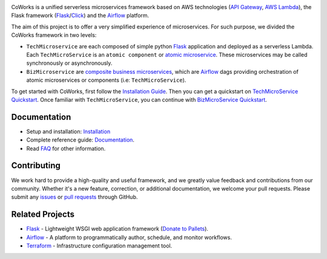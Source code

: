 .. image:: https://github.com/gdoumenc/coworks/raw/dev/docs/img/coworks.png
    :height: 80px
    :alt: CoWorks Logo

|Maintenance| |Build Status| |Documentation Status| |Coverage| |Python versions| |Licence|

.. |Maintenance| image:: https://img.shields.io/badge/Maintained%3F-yes-green.svg?style=plastic
    :alt: Maintenance
.. |Build Status| image:: https://img.shields.io/travis/com/gdoumenc/coworks?style=plastic
    :alt: Build Status
.. |Documentation Status| image:: https://readthedocs.org/projects/coworks/badge/?version=master&style=plastic
    :alt: Documentation Status
.. |Coverage| image:: https://img.shields.io/codecov/c/github/gdoumenc/coworks?style=plastic
    :alt: Codecov
.. |Python versions| image:: https://img.shields.io/pypi/pyversions/coworks?style=plastic
    :alt: Python Versions
.. |Licence| image:: https://img.shields.io/github/license/gdoumenc/coworks?style=plastic
    :alt: Licence

CoWorks is a unified serverless microservices framework based on AWS technologies
(`API Gateway <https://aws.amazon.com/api-gateway/>`_, `AWS Lambda <https://aws.amazon.com/lambda/>`_),
the Flask framework (`Flask <https://github.com/pallets/flask>`_/`Click <https://github.com/pallets/click>`_) and
the `Airflow <https://github.com/apache/airflow>`_ platform.

The aim of this project is to offer a very simplified experience of microservices. For such purpose, we divided the
CoWorks framework in two levels:

* ``TechMicroservice`` are each composed of simple python `Flask <https://github.com/pallets/flask>`_ application and deployed as a serverless Lambda. Each ``TechMicroService`` is an ``atomic component`` or `atomic microservice <http://resources.fiorano.com/blog/microservices/>`_. These microservices may be called synchronously or asynchronously.

* ``BizMicroservice`` are `composite business microservices <http://resources.fiorano.com/blog/microservices/>`_, which are `Airflow <https://github.com/apache/airflow>`_ dags providing orchestration of atomic microservices or components (i.e: ``TechMicroService``).

To get started with CoWorks, first follow the `Installation Guide <https://coworks.readthedocs.io/en/latest/installation.html>`_. Then you can get a quickstart on `TechMicroService Quickstart <https://coworks.readthedocs.io/en/latest/tech_quickstart.html>`_.
Once familiar with ``TechMicroService``, you can continue with `BizMicroService Quickstart <https://coworks.readthedocs.io/en/latest/biz_quickstart.html>`_.


Documentation
-------------

* Setup and installation: `Installation <https://coworks.readthedocs.io/en/latest/installation.html>`_
* Complete reference guide: `Documentation <https://coworks.readthedocs.io/>`_.
* Read `FAQ <https://coworks.readthedocs.io/en/latest/faq.html/>`_ for other information.


Contributing
------------

We work hard to provide a high-quality and useful framework, and we greatly value
feedback and contributions from our community. Whether it's a new feature,
correction, or additional documentation, we welcome your pull requests. Please
submit any `issues <https://github.com/gdoumenc/coworks/issues>`__
or `pull requests <https://github.com/gdoumenc/coworks/pulls>`__ through GitHub.

Related Projects
----------------

* `Flask <https://github.com/pallets/flask>`_ - Lightweight WSGI web application framework (`Donate to Pallets <https://palletsprojects.com/donate>`_).
* `Airflow <https://github.com/apache/airflow>`_ - A platform to programmatically author, schedule, and monitor workflows.
* `Terraform <https://github.com/hashicorp/terraform>`_ - Infrastructure configuration management tool.
